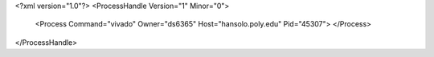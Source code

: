 <?xml version="1.0"?>
<ProcessHandle Version="1" Minor="0">
    <Process Command="vivado" Owner="ds6365" Host="hansolo.poly.edu" Pid="45307">
    </Process>
</ProcessHandle>
